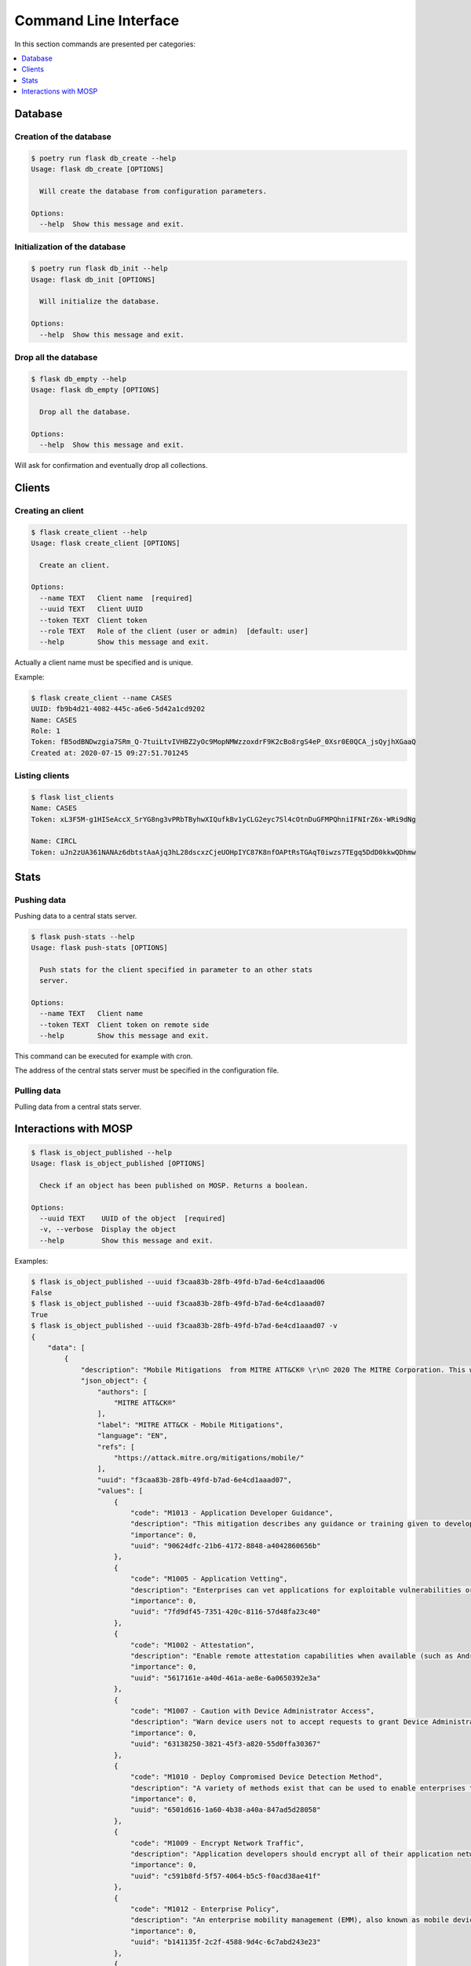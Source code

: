 
.. _cli:

Command Line Interface
======================

In this section commands are presented per categories:

.. contents::
    :local:
    :depth: 1


Database
--------

Creation of the database
~~~~~~~~~~~~~~~~~~~~~~~~

.. code-block:: bash

    $ poetry run flask db_create --help
    Usage: flask db_create [OPTIONS]

      Will create the database from configuration parameters.

    Options:
      --help  Show this message and exit.


Initialization of the database
~~~~~~~~~~~~~~~~~~~~~~~~~~~~~~

.. code-block:: bash

    $ poetry run flask db_init --help
    Usage: flask db_init [OPTIONS]

      Will initialize the database.

    Options:
      --help  Show this message and exit.


Drop all the database
~~~~~~~~~~~~~~~~~~~~~

.. code-block:: bash

    $ flask db_empty --help
    Usage: flask db_empty [OPTIONS]

      Drop all the database.

    Options:
      --help  Show this message and exit.


Will ask for confirmation and eventually drop all collections.



Clients
-------

Creating an client
~~~~~~~~~~~~~~~~~~

.. code-block:: bash

    $ flask create_client --help
    Usage: flask create_client [OPTIONS]

      Create an client.

    Options:
      --name TEXT   Client name  [required]
      --uuid TEXT   Client UUID
      --token TEXT  Client token
      --role TEXT   Role of the client (user or admin)  [default: user]
      --help        Show this message and exit.


Actually a client name must be specified and is unique.


Example:

.. code-block:: bash

    $ flask create_client --name CASES
    UUID: fb9b4d21-4082-445c-a6e6-5d42a1cd9202
    Name: CASES
    Role: 1
    Token: fB5odBNDwzgia7SRm_Q-7tuiLtvIVHBZ2yOc9MopNMWzzoxdrF9K2cBo8rgS4eP_0Xsr0E0QCA_jsQyjhXGaaQ
    Created at: 2020-07-15 09:27:51.701245


Listing clients
~~~~~~~~~~~~~~~

.. code-block:: bash

    $ flask list_clients
    Name: CASES
    Token: xL3F5M-g1HISeAccX_SrYG8ng3vPRbTByhwXIQufkBv1yCLG2eyc7Sl4cOtnDuGFMPQhniIFNIrZ6x-WRi9dNg

    Name: CIRCL
    Token: uJn2zUA361NANAz6dbtstAaAjq3hL28dscxzCjeUOHpIYC87K8nfOAPtRsTGAqT0iwzs7TEgq5DdD0kkwQDhmw



Stats
------

Pushing data
~~~~~~~~~~~~

Pushing data to a central stats server.

.. code-block:: bash

    $ flask push-stats --help
    Usage: flask push-stats [OPTIONS]

      Push stats for the client specified in parameter to an other stats
      server.

    Options:
      --name TEXT   Client name
      --token TEXT  Client token on remote side
      --help        Show this message and exit.



This command can be executed for example with cron.

The address of the central stats server must be specified in the configuration
file.


Pulling data
~~~~~~~~~~~~

Pulling data from a central stats server.


Interactions with MOSP
----------------------

.. code-block:: bash

    $ flask is_object_published --help
    Usage: flask is_object_published [OPTIONS]

      Check if an object has been published on MOSP. Returns a boolean.

    Options:
      --uuid TEXT    UUID of the object  [required]
      -v, --verbose  Display the object
      --help         Show this message and exit.

Examples:

.. code-block:: bash

    $ flask is_object_published --uuid f3caa83b-28fb-49fd-b7ad-6e4cd1aaad06
    False
    $ flask is_object_published --uuid f3caa83b-28fb-49fd-b7ad-6e4cd1aaad07 
    True
    $ flask is_object_published --uuid f3caa83b-28fb-49fd-b7ad-6e4cd1aaad07 -v
    {
        "data": [
            {
                "description": "Mobile Mitigations  from MITRE ATT&CK® \r\n© 2020 The MITRE Corporation. This work is reproduced and distributed with the permission of The MITRE Corporation.",
                "json_object": {
                    "authors": [
                        "MITRE ATT&CK®"
                    ],
                    "label": "MITRE ATT&CK - Mobile Mitigations",
                    "language": "EN",
                    "refs": [
                        "https://attack.mitre.org/mitigations/mobile/"
                    ],
                    "uuid": "f3caa83b-28fb-49fd-b7ad-6e4cd1aaad07",
                    "values": [
                        {
                            "code": "M1013 - Application Developer Guidance",
                            "description": "This mitigation describes any guidance or training given to developers of applications to avoid introducing security weaknesses that an adversary may be able to take advantage of.",
                            "importance": 0,
                            "uuid": "90624dfc-21b6-4172-8848-a4042860656b"
                        },
                        {
                            "code": "M1005 - Application Vetting",
                            "description": "Enterprises can vet applications for exploitable vulnerabilities or unwanted (privacy-invasive or malicious) behaviors. Enterprises can inspect applications themselves or use a third-party service.",
                            "importance": 0,
                            "uuid": "7fd9df45-7351-420c-8116-57d48fa23c40"
                        },
                        {
                            "code": "M1002 - Attestation",
                            "description": "Enable remote attestation capabilities when available (such as Android SafetyNet or Samsung Knox TIMA Attestation) and prohibit devices that fail the attestation from accessing enterprise resources.",
                            "importance": 0,
                            "uuid": "5617161e-a40d-461a-ae8e-6a0650392e3a"
                        },
                        {
                            "code": "M1007 - Caution with Device Administrator Access",
                            "description": "Warn device users not to accept requests to grant Device Administrator access to applications without good reason.",
                            "importance": 0,
                            "uuid": "63138250-3821-45f3-a820-55d0ffa30367"
                        },
                        {
                            "code": "M1010 - Deploy Compromised Device Detection Method",
                            "description": "A variety of methods exist that can be used to enable enterprises to identify compromised (e.g. rooted/jailbroken) devices, whether using security mechanisms built directly into the device, third-party mobile security applications, enterprise mobility management (EMM)/mobile device management (MDM) capabilities, or other methods. Some methods may be trivial to evade while others may be more sophisticated.",
                            "importance": 0,
                            "uuid": "6501d616-1a60-4b38-a40a-847ad5d28058"
                        },
                        {
                            "code": "M1009 - Encrypt Network Traffic",
                            "description": "Application developers should encrypt all of their application network traffic using the Transport Layer Security (TLS) protocol to ensure protection of sensitive data and deter network-based attacks. If desired, application developers could perform message-based encryption of data before passing it for TLS encryption.",
                            "importance": 0,
                            "uuid": "c591b8fd-5f57-4064-b5c5-f0acd38ae41f"
                        },
                        {
                            "code": "M1012 - Enterprise Policy",
                            "description": "An enterprise mobility management (EMM), also known as mobile device management (MDM), system can be used to provision policies to mobile devices to control aspects of their allowed behavior.",
                            "importance": 0,
                            "uuid": "b141135f-2c2f-4588-9d4c-6c7abd243e23"
                        },
                        {
                            "code": "M1014 - Interconnection Filtering",
                            "description": "In order to mitigate Signaling System 7 (SS7) exploitation, the Communications, Security, Reliability, and Interoperability Council (CSRIC) describes filtering interconnections between network operators to block inappropriate requests.",
                            "importance": 0,
                            "uuid": "6066f816-7914-4228-96b6-155f4501d70c"
                        },
                        {
                            "code": "M1003 - Lock Bootloader",
                            "description": "On devices that provide the capability to unlock the bootloader (hence allowing any operating system code to be flashed onto the device), perform periodic checks to ensure that the bootloader is locked.",
                            "importance": 0,
                            "uuid": "148c35e1-7837-42a2-9884-4e475a48e6a3"
                        },
                        {
                            "code": "M1001 - Security Updates",
                            "description": "Install security updates in response to discovered vulnerabilities.",
                            "importance": 0,
                            "uuid": "057adb3d-1eeb-4f04-a9c6-c08b514bc785"
                        },
                        {
                            "code": "M1004 - System Partition Integrity",
                            "description": "Ensure that Android devices being used include and enable the Verified Boot capability, which cryptographically ensures the integrity of the system partition.",
                            "importance": 0,
                            "uuid": "daa42611-836d-464e-aab5-80d41da314cf"
                        },
                        {
                            "code": "M1006 - Use Recent OS Version",
                            "description": "New mobile operating system versions bring not only patches against discovered vulnerabilities but also often bring security architecture improvements that provide resilience against potential vulnerabilities or weaknesses that have not yet been discovered. They may also bring improvements that block use of observed adversary techniques.",
                            "importance": 0,
                            "uuid": "f4bbe273-dc6c-4b5d-8c66-286effded2c7"
                        },
                        {
                            "code": "M1011 - User Guidance",
                            "description": "Describes any guidance or training given to users to set particular configuration settings or avoid specific potentially risky behaviors.",
                            "importance": 0,
                            "uuid": "8f023e31-b83d-4323-ba0e-888ec025b35f"
                        }
                    ],
                    "version": 6.3
                },
                "last_updated": "2020-05-27T09:54:06.727943",
                "name": "MITRE ATT&CK - Mobile Mitigations "
            }
        ],
        "metadata": {
            "count": "1",
            "limit": "10",
            "offset": "0"
        }
    }
    True
